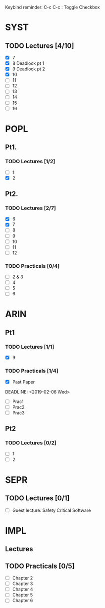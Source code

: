 Keybind reminder:
C-c C-c : Toggle Checkbox
* SYST
** TODO Lectures [4/10]
  - [X] 7
  - [X] 8 Deadlock pt 1
  - [X] 9 Deadlock pt 2
  - [X] 10
  - [ ] 11
  - [ ] 12
  - [ ] 13
  - [ ] 14
  - [ ] 15
  - [ ] 16
* POPL
** Pt1. 
*** TODO Lectures [1/2]
   - [ ] 1
   - [X] 2
** Pt2. 
*** TODO Lectures [2/7]
   - [X] 6
   - [X] 7
   - [ ] 8
   - [ ] 9
   - [ ] 10
   - [ ] 11
   - [ ] 12

*** TODO Practicals [0/4]
    - [ ] 2 & 3
    - [ ] 4
    - [ ] 5
    - [ ] 6
* ARIN
** Pt1
*** TODO Lectures [1/1]
  - [X] 9 
*** TODO Practicals [1/4]
  - [X] Past Paper
  DEADLINE: <2019-02-06 Wed>
  - [ ] Prac1
  - [ ] Prac2
  - [ ] Prac3
** Pt2
*** TODO Lectures [0/2]
   - [ ] 1 
   - [ ] 2
* SEPR
** TODO Lectures [0/1]
   - [ ] Guest lecture: Safety Critical Software
* IMPL
** Lectures
** TODO Practicals [0/5]
   - [ ] Chapter 2
   - [ ] Chapter 3
   - [ ] Chapter 4
   - [ ] Chapter 5
   - [ ] Chapter 6
